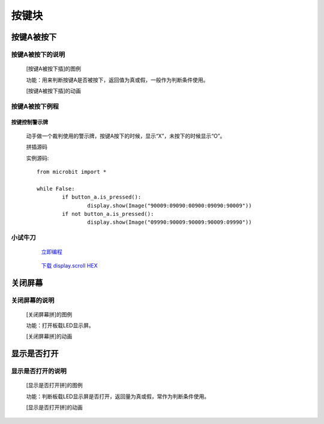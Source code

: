 按键块
=======================

**按键A被按下**
---------------------------

**按键A被按下的说明**
>>>>>>>>>>>>>>>>>>>>>>>>>>>>>>>>>

	[按键A被按下插]的图例

	.. image:: images/button/button_a.is_pressed.png

	功能：用来判断按键A是否被按下，返回值为真或假，一般作为判断条件使用。

	[按键A被按下插]的动画

	.. image:: images/button/button_a.is_pressed.gif

**按键A被按下例程**
>>>>>>>>>>>>>>>>>>>>>>>>>>>>>
	
**按键控制警示牌**
:::::::::::::::::::

		动手做一个裁判使用的警示牌，按键A按下的时候，显示“X”，未按下的时候显示“O”。

		拼插源码

		.. image:: images/display/button_a.is_pressed.png

		实例源码::

			from microbit import *

			while False:
				if button_a.is_pressed():
					display.show(Image("90009:09090:00900:09090:90009"))
				if not button_a.is_pressed():
					display.show(Image("09990:90009:90009:90009:09990"))


**小试牛刀**
>>>>>>>>>>>>>>>>>>>>>>>>>>>>>>>>


		 `立即编程`_

		.. _立即编程: http://turnipbit.tpyboard.com/

		 `下载 display.scroll HEX`_

		.. _下载 display.scroll HEX: http://turnipbit.com/download.php?fn=button_a.is_pressed.hex

**关闭屏幕**
---------------------------

**关闭屏幕的说明**
>>>>>>>>>>>>>>>>>>>>>>>>>>>>>>>>>

	[关闭屏幕拼]的图例

	.. image:: images/button/button.off.png

	功能：打开板载LED显示屏。

	[关闭屏幕拼]的动画

	.. image:: images/button/button.off.gif

**显示是否打开**
---------------------------

**显示是否打开的说明**
>>>>>>>>>>>>>>>>>>>>>>>>>>>>>>>>>

	[显示是否打开拼]的图例

	.. image:: images/button/button.is_on.png

	功能：判断板载LED显示屏是否打开，返回量为真或假，常作为判断条件使用。

	[显示是否打开拼]的动画

	.. image:: images/button/button.is_on.gif